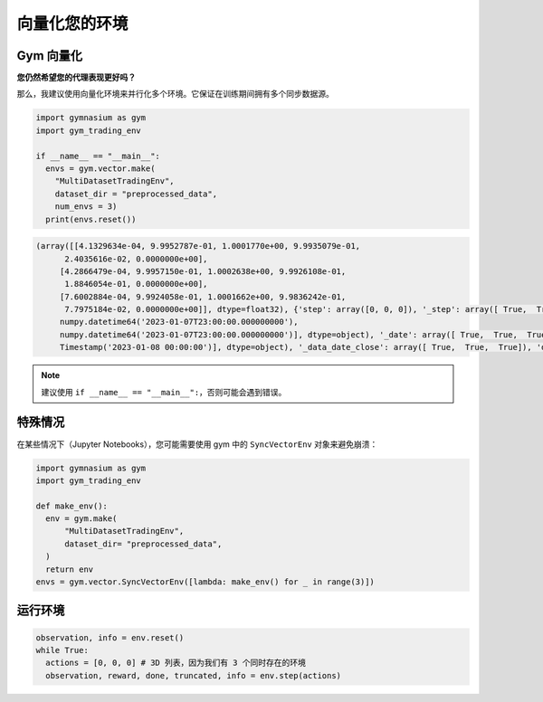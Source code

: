 向量化您的环境
==================

Gym 向量化
----------

**您仍然希望您的代理表现更好吗？**

那么，我建议使用向量化环境来并行化多个环境。它保证在训练期间拥有多个同步数据源。

.. code-block:: python

  import gymnasium as gym
  import gym_trading_env
  
  if __name__ == "__main__":
    envs = gym.vector.make(
      "MultiDatasetTradingEnv",
      dataset_dir = "preprocessed_data",
      num_envs = 3)
    print(envs.reset())

.. code-block:: python

  (array([[4.1329634e-04, 9.9952787e-01, 1.0001770e+00, 9.9935079e-01,
        2.4035616e-02, 0.0000000e+00],
       [4.2866479e-04, 9.9957150e-01, 1.0002638e+00, 9.9926108e-01,
        1.8846054e-01, 0.0000000e+00],
       [7.6002884e-04, 9.9924058e-01, 1.0001662e+00, 9.9836242e-01,
        7.7975184e-02, 0.0000000e+00]], dtype=float32), {'step': array([0, 0, 0]), '_step': array([ True,  True,  True]), 'date': array([numpy.datetime64('2023-01-07T23:00:00.000000000'),
       numpy.datetime64('2023-01-07T23:00:00.000000000'),
       numpy.datetime64('2023-01-07T23:00:00.000000000')], dtype=object), '_date': array([ True,  True,  True]), 'position_index': array([0, 0, 0]), '_position_index': array([ True,  True,  True]), 'position': array([0, 0, 0]), '_position': array([ True,  True,  True]), 'data_open': array([16936.  , 16936.31,  1263.11]), '_data_open': array([ True,  True,  True]), 'data_volume': array([2.88336096e+00, 3.60376360e+03, 5.95961140e+03]), '_data_volume': array([ True,  True,  True]), 'data_date_close': array([Timestamp('2023-01-08 00:00:00'), Timestamp('2023-01-08 00:00:00'),
       Timestamp('2023-01-08 00:00:00')], dtype=object), '_data_date_close': array([ True,  True,  True]), 'data_low': array([16933.  , 16931.05,  1262.  ]), '_data_low': array([ True,  True,  True]), 'data_close': array([16944.  , 16943.57,  1264.07]), '_data_close': array([ True,  True,  True]), 'data_high': array([16947.  , 16948.04,  1264.28]), '_data_high': array([ True,  True,  True]), 'portfolio_valuation': array([1000., 1000., 1000.]), '_portfolio_valuation': array([ True,  True,  True]), 'portfolio_distribution_asset': array([0, 0, 0]), '_portfolio_distribution_asset': array([ True,  True,  True]), 'portfolio_distribution_fiat': array([1000., 1000., 1000.]), '_portfolio_distribution_fiat': array([ True,  True,  True]), 'portfolio_distribution_borrowed_asset': array([0, 0, 0]), '_portfolio_distribution_borrowed_asset': array([ True,  True,  True]), 'portfolio_distribution_borrowed_fiat': array([0, 0, 0]), '_portfolio_distribution_borrowed_fiat': array([ True,  True,  True]), 'portfolio_distribution_interest_asset': array([0, 0, 0]), '_portfolio_distribution_interest_asset': array([ True,  True,  True]), 'portfolio_distribution_interest_fiat': array([0, 0, 0]), '_portfolio_distribution_interest_fiat': array([ True,  True,  True]), 'reward': array([0, 0, 0]), '_reward': array([ True,  True,  True])})
  
.. note::

  建议使用 ``if __name__ == "__main__":``，否则可能会遇到错误。

特殊情况
-------------

在某些情况下（Jupyter Notebooks），您可能需要使用 gym 中的 ``SyncVectorEnv`` 对象来避免崩溃：

.. code-block:: python

  import gymnasium as gym
  import gym_trading_env
  
  def make_env():
    env = gym.make(
        "MultiDatasetTradingEnv",
        dataset_dir= "preprocessed_data",
    )
    return env
  envs = gym.vector.SyncVectorEnv([lambda: make_env() for _ in range(3)])

运行环境
--------------------

.. code-block:: python
      
      observation, info = env.reset()
      while True:
        actions = [0, 0, 0] # 3D 列表，因为我们有 3 个同时存在的环境
        observation, reward, done, truncated, info = env.step(actions)
